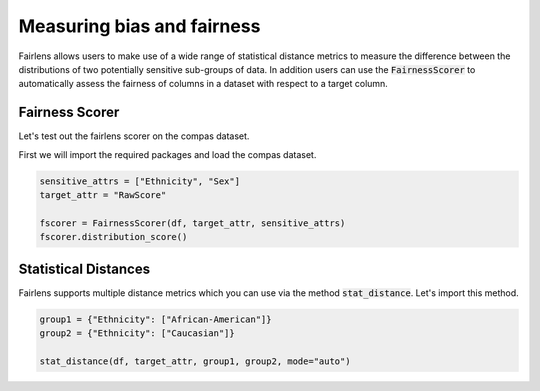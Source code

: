 Measuring bias and fairness
===========================

Fairlens allows users to make use of a wide range of statistical distance metrics to measure the difference
between the distributions of two potentially sensitive sub-groups of data. In addition users can use the
:code:`FairnessScorer` to automatically assess the fairness of columns in a dataset with respect to a target column.


Fairness Scorer
^^^^^^^^^^^^^^^

Let's test out the fairlens scorer on the compas dataset.

First we will import the required packages and load the compas dataset.

.. ipython:: python

  import pandas as pd

  df = pd.read_csv("../datasets/compas.csv")
  df.head()

.. code:: python

  sensitive_attrs = ["Ethnicity", "Sex"]
  target_attr = "RawScore"

  fscorer = FairnessScorer(df, target_attr, sensitive_attrs)
  fscorer.distribution_score()


Statistical Distances
^^^^^^^^^^^^^^^^^^^^^

Fairlens supports multiple distance metrics which you can use via the method :code:`stat_distance`.
Let's import this method.

.. ipython:: python

  from fairlens.bias import metrics

.. code:: python

  group1 = {"Ethnicity": ["African-American"]}
  group2 = {"Ethnicity": ["Caucasian"]}

  stat_distance(df, target_attr, group1, group2, mode="auto")
